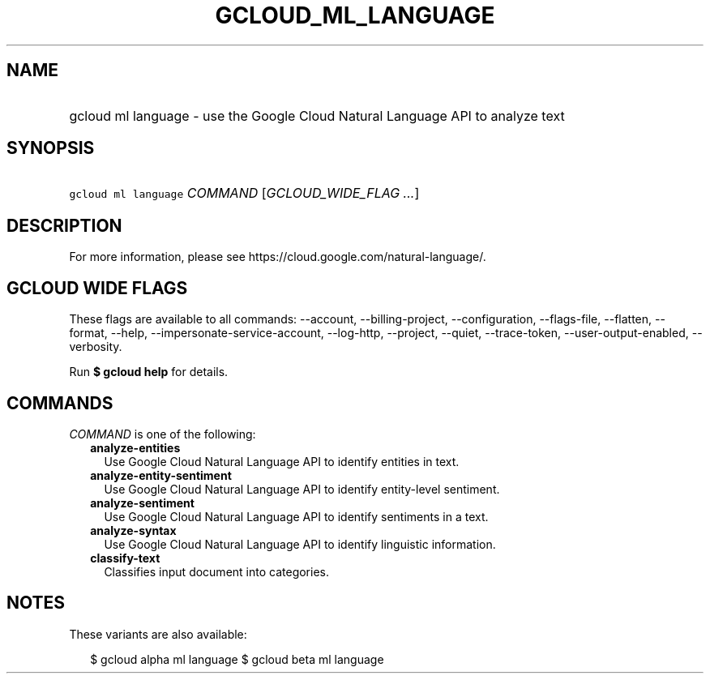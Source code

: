 
.TH "GCLOUD_ML_LANGUAGE" 1



.SH "NAME"
.HP
gcloud ml language \- use the Google Cloud Natural Language API to analyze text



.SH "SYNOPSIS"
.HP
\f5gcloud ml language\fR \fICOMMAND\fR [\fIGCLOUD_WIDE_FLAG\ ...\fR]



.SH "DESCRIPTION"

For more information, please see https://cloud.google.com/natural\-language/.



.SH "GCLOUD WIDE FLAGS"

These flags are available to all commands: \-\-account, \-\-billing\-project,
\-\-configuration, \-\-flags\-file, \-\-flatten, \-\-format, \-\-help,
\-\-impersonate\-service\-account, \-\-log\-http, \-\-project, \-\-quiet,
\-\-trace\-token, \-\-user\-output\-enabled, \-\-verbosity.

Run \fB$ gcloud help\fR for details.



.SH "COMMANDS"

\f5\fICOMMAND\fR\fR is one of the following:

.RS 2m
.TP 2m
\fBanalyze\-entities\fR
Use Google Cloud Natural Language API to identify entities in text.

.TP 2m
\fBanalyze\-entity\-sentiment\fR
Use Google Cloud Natural Language API to identify entity\-level sentiment.

.TP 2m
\fBanalyze\-sentiment\fR
Use Google Cloud Natural Language API to identify sentiments in a text.

.TP 2m
\fBanalyze\-syntax\fR
Use Google Cloud Natural Language API to identify linguistic information.

.TP 2m
\fBclassify\-text\fR
Classifies input document into categories.


.RE
.sp

.SH "NOTES"

These variants are also available:

.RS 2m
$ gcloud alpha ml language
$ gcloud beta ml language
.RE

